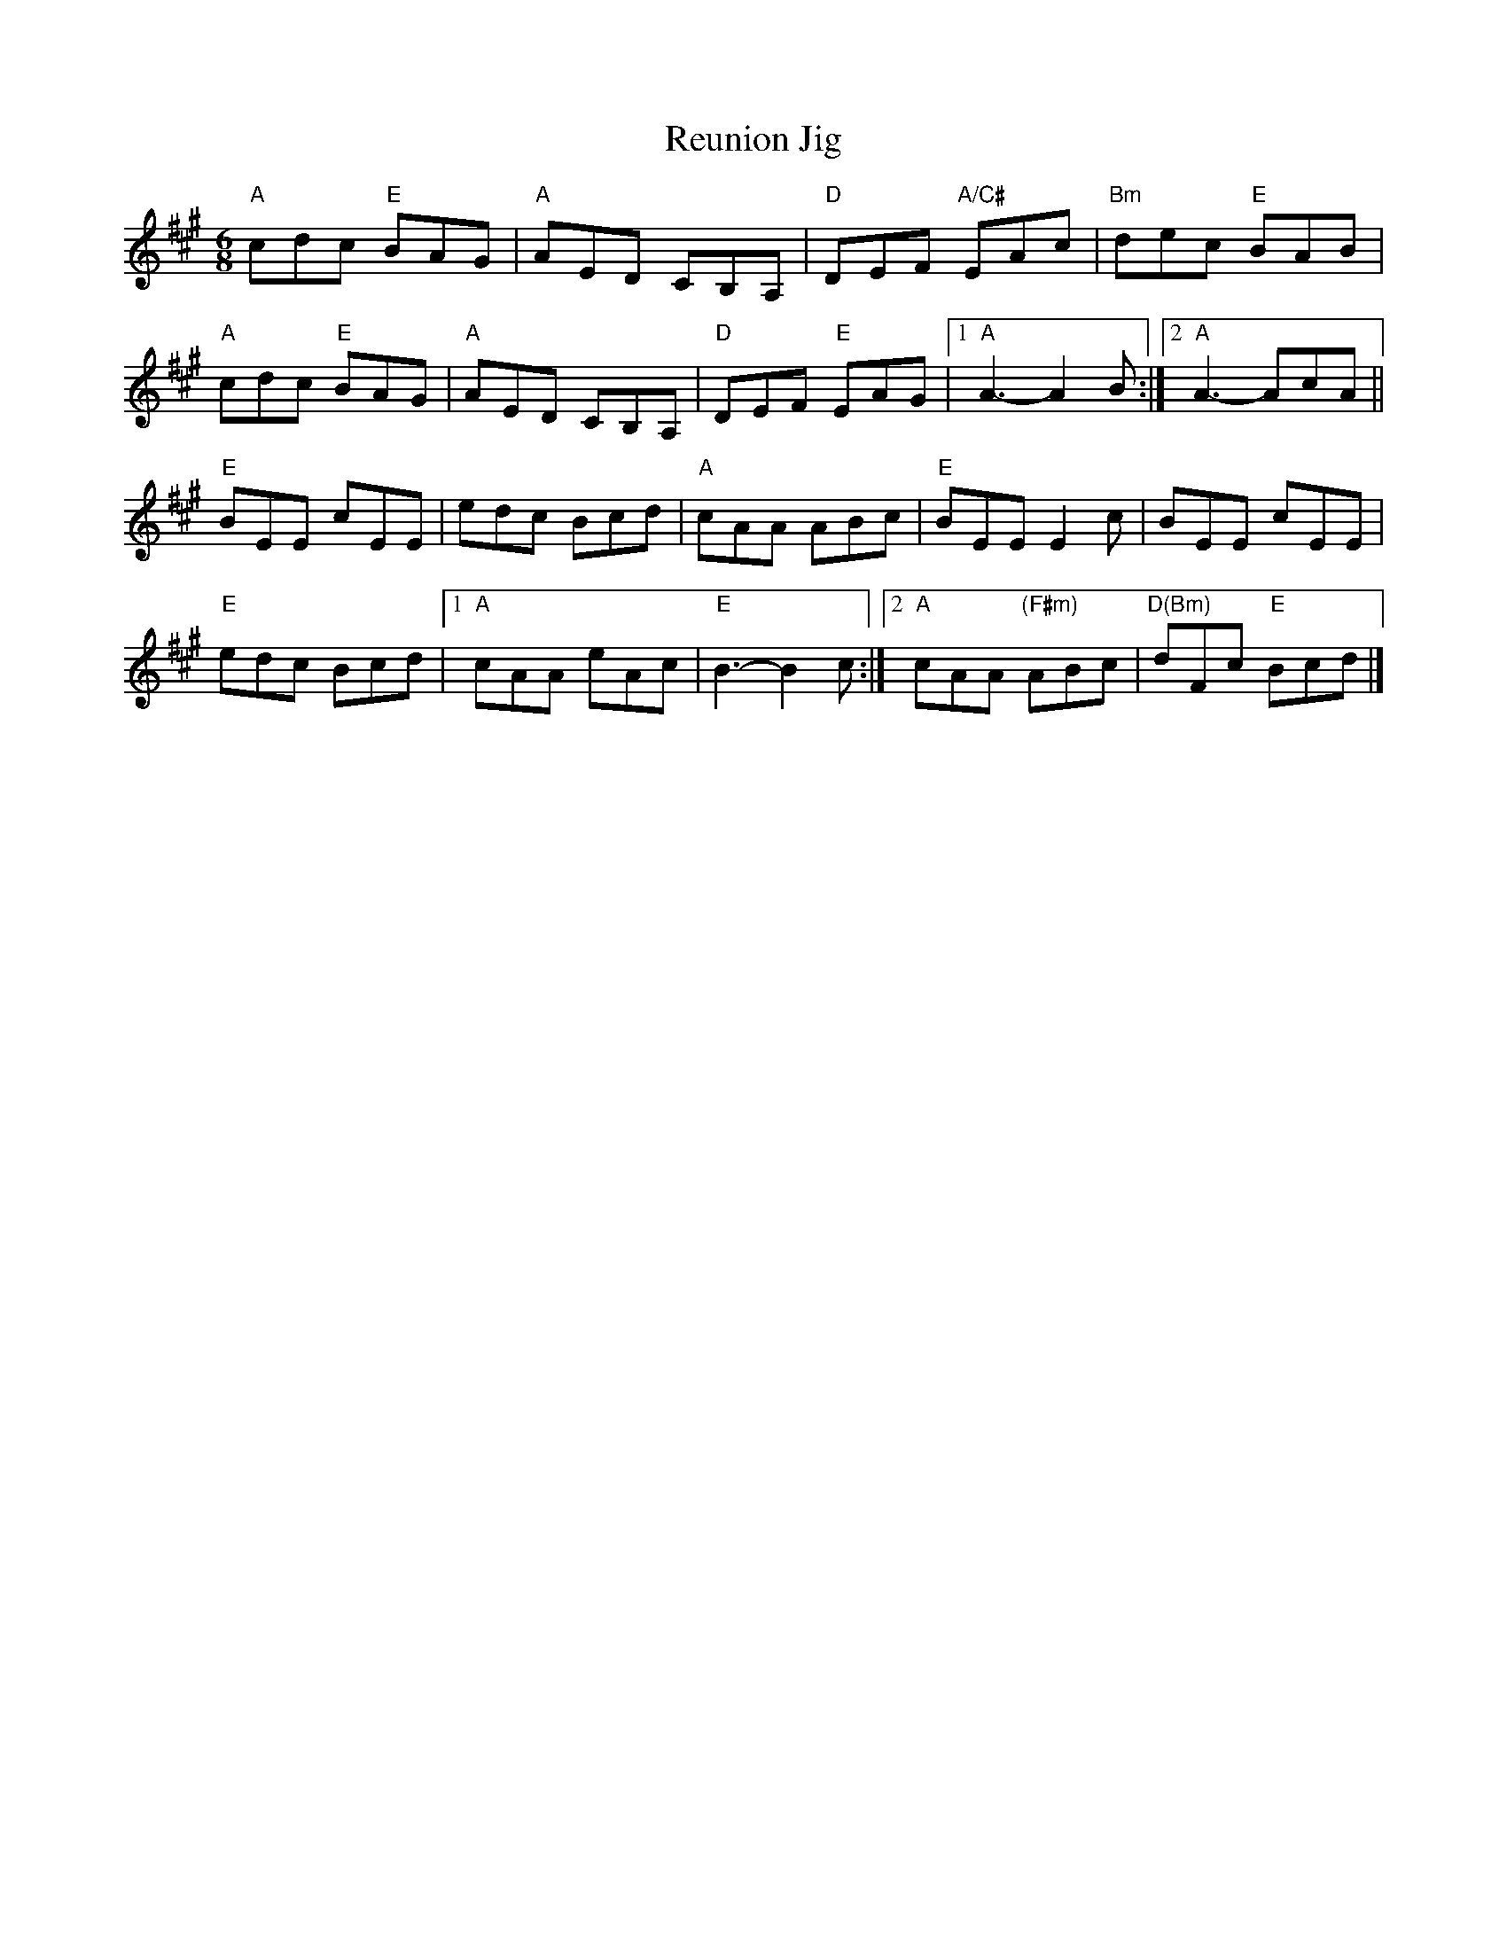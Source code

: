 X:1
T:Reunion Jig
M:6/8
L:1/8
K:A
C:Russ Barenberg
"A"cdc "E"BAG|"A"AED CB,A,|"D"DEF "A/C#"EAc|"Bm"dec "E"BAB|!
"A"cdc "E"BAG|"A"AED CB,A,|"D"DEF "E"EAG|1"A"A3-A2B:|2"A"A3- AcA||!
"E"BEE cEE|edc Bcd|"A"cAA ABc|"E"BEE E2c|BEE cEE|!
"E"edc Bcd|1"A"cAA eAc|"E"B3-B2c:|2"A"cAA "(F#m)"ABc|"D(Bm)"dFc "E"Bcd|]!
